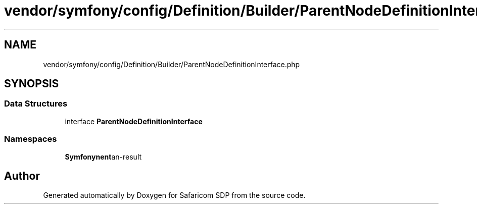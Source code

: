 .TH "vendor/symfony/config/Definition/Builder/ParentNodeDefinitionInterface.php" 3 "Sat Sep 26 2020" "Safaricom SDP" \" -*- nroff -*-
.ad l
.nh
.SH NAME
vendor/symfony/config/Definition/Builder/ParentNodeDefinitionInterface.php
.SH SYNOPSIS
.br
.PP
.SS "Data Structures"

.in +1c
.ti -1c
.RI "interface \fBParentNodeDefinitionInterface\fP"
.br
.in -1c
.SS "Namespaces"

.in +1c
.ti -1c
.RI " \fBSymfony\\Component\\Config\\Definition\\Builder\fP"
.br
.in -1c
.SH "Author"
.PP 
Generated automatically by Doxygen for Safaricom SDP from the source code\&.
